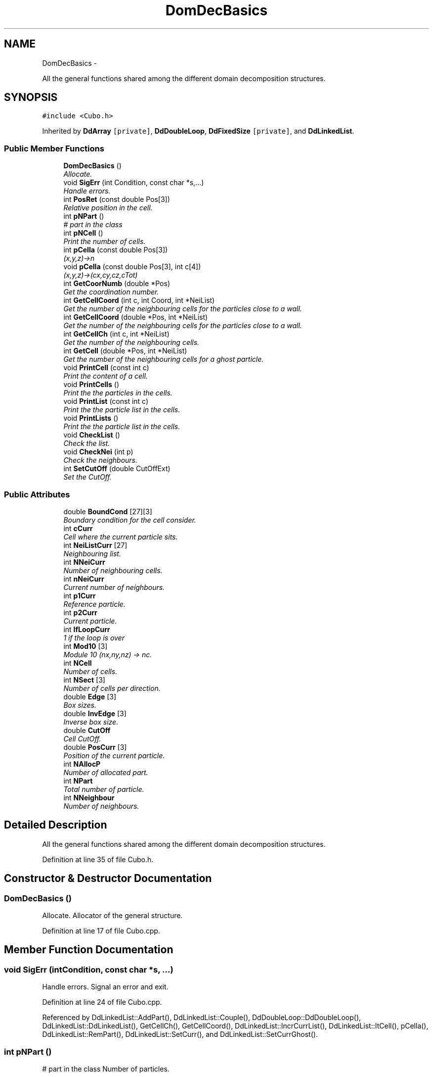 .TH "DomDecBasics" 3 "Thu Mar 27 2014" "Version v0.1" "Allink" \" -*- nroff -*-
.ad l
.nh
.SH NAME
DomDecBasics \- 
.PP
All the general functions shared among the different domain decomposition structures\&.  

.SH SYNOPSIS
.br
.PP
.PP
\fC#include <Cubo\&.h>\fP
.PP
Inherited by \fBDdArray\fP\fC [private]\fP, \fBDdDoubleLoop\fP, \fBDdFixedSize\fP\fC [private]\fP, and \fBDdLinkedList\fP\&.
.SS "Public Member Functions"

.in +1c
.ti -1c
.RI "\fBDomDecBasics\fP ()"
.br
.RI "\fIAllocate\&. \fP"
.ti -1c
.RI "void \fBSigErr\fP (int Condition, const char *s,\&.\&.\&.)"
.br
.RI "\fIHandle errors\&. \fP"
.ti -1c
.RI "int \fBPosRet\fP (const double Pos[3])"
.br
.RI "\fIRelative position in the cell\&. \fP"
.ti -1c
.RI "int \fBpNPart\fP ()"
.br
.RI "\fI# part in the class \fP"
.ti -1c
.RI "int \fBpNCell\fP ()"
.br
.RI "\fIPrint the number of cells\&. \fP"
.ti -1c
.RI "int \fBpCella\fP (const double Pos[3])"
.br
.RI "\fI(x,y,z)->n \fP"
.ti -1c
.RI "void \fBpCella\fP (const double Pos[3], int c[4])"
.br
.RI "\fI(x,y,z)->(cx,cy,cz,cTot) \fP"
.ti -1c
.RI "int \fBGetCoorNumb\fP (double *Pos)"
.br
.RI "\fIGet the coordination number\&. \fP"
.ti -1c
.RI "int \fBGetCellCoord\fP (int c, int Coord, int *NeiList)"
.br
.RI "\fIGet the number of the neighbouring cells for the particles close to a wall\&. \fP"
.ti -1c
.RI "int \fBGetCellCoord\fP (double *Pos, int *NeiList)"
.br
.RI "\fIGet the number of the neighbouring cells for the particles close to a wall\&. \fP"
.ti -1c
.RI "int \fBGetCellCh\fP (int c, int *NeiList)"
.br
.RI "\fIGet the number of the neighbouring cells\&. \fP"
.ti -1c
.RI "int \fBGetCell\fP (double *Pos, int *NeiList)"
.br
.RI "\fIGet the number of the neighbouring cells for a ghost particle\&. \fP"
.ti -1c
.RI "void \fBPrintCell\fP (const int c)"
.br
.RI "\fIPrint the content of a cell\&. \fP"
.ti -1c
.RI "void \fBPrintCells\fP ()"
.br
.RI "\fIPrint the the particles in the cells\&. \fP"
.ti -1c
.RI "void \fBPrintList\fP (const int c)"
.br
.RI "\fIPrint the the particle list in the cells\&. \fP"
.ti -1c
.RI "void \fBPrintLists\fP ()"
.br
.RI "\fIPrint the the particle list in the cells\&. \fP"
.ti -1c
.RI "void \fBCheckList\fP ()"
.br
.RI "\fICheck the list\&. \fP"
.ti -1c
.RI "void \fBCheckNei\fP (int p)"
.br
.RI "\fICheck the neighbours\&. \fP"
.ti -1c
.RI "int \fBSetCutOff\fP (double CutOffExt)"
.br
.RI "\fISet the CutOff\&. \fP"
.in -1c
.SS "Public Attributes"

.in +1c
.ti -1c
.RI "double \fBBoundCond\fP [27][3]"
.br
.RI "\fIBoundary condition for the cell consider\&. \fP"
.ti -1c
.RI "int \fBcCurr\fP"
.br
.RI "\fICell where the current particle sits\&. \fP"
.ti -1c
.RI "int \fBNeiListCurr\fP [27]"
.br
.RI "\fINeighbouring list\&. \fP"
.ti -1c
.RI "int \fBNNeiCurr\fP"
.br
.RI "\fINumber of neighbouring cells\&. \fP"
.ti -1c
.RI "int \fBnNeiCurr\fP"
.br
.RI "\fICurrent number of neighbours\&. \fP"
.ti -1c
.RI "int \fBp1Curr\fP"
.br
.RI "\fIReference particle\&. \fP"
.ti -1c
.RI "int \fBp2Curr\fP"
.br
.RI "\fICurrent particle\&. \fP"
.ti -1c
.RI "int \fBIfLoopCurr\fP"
.br
.RI "\fI1 if the loop is over \fP"
.ti -1c
.RI "int \fBMod10\fP [3]"
.br
.RI "\fIModule 10 (nx,ny,nz) -> nc\&. \fP"
.ti -1c
.RI "int \fBNCell\fP"
.br
.RI "\fINumber of cells\&. \fP"
.ti -1c
.RI "int \fBNSect\fP [3]"
.br
.RI "\fINumber of cells per direction\&. \fP"
.ti -1c
.RI "double \fBEdge\fP [3]"
.br
.RI "\fIBox sizes\&. \fP"
.ti -1c
.RI "double \fBInvEdge\fP [3]"
.br
.RI "\fIInverse box size\&. \fP"
.ti -1c
.RI "double \fBCutOff\fP"
.br
.RI "\fICell CutOff\&. \fP"
.ti -1c
.RI "double \fBPosCurr\fP [3]"
.br
.RI "\fIPosition of the current particle\&. \fP"
.ti -1c
.RI "int \fBNAllocP\fP"
.br
.RI "\fINumber of allocated part\&. \fP"
.ti -1c
.RI "int \fBNPart\fP"
.br
.RI "\fITotal number of particle\&. \fP"
.ti -1c
.RI "int \fBNNeighbour\fP"
.br
.RI "\fINumber of neighbours\&. \fP"
.in -1c
.SH "Detailed Description"
.PP 
All the general functions shared among the different domain decomposition structures\&. 
.PP
Definition at line 35 of file Cubo\&.h\&.
.SH "Constructor & Destructor Documentation"
.PP 
.SS "\fBDomDecBasics\fP ()"
.PP
Allocate\&. Allocator of the general structure\&. 
.PP
Definition at line 17 of file Cubo\&.cpp\&.
.SH "Member Function Documentation"
.PP 
.SS "void \fBSigErr\fP (intCondition, const char *s, \&.\&.\&.)"
.PP
Handle errors\&. Signal an error and exit\&. 
.PP
Definition at line 24 of file Cubo\&.cpp\&.
.PP
Referenced by DdLinkedList::AddPart(), DdLinkedList::Couple(), DdDoubleLoop::DdDoubleLoop(), DdLinkedList::DdLinkedList(), GetCellCh(), GetCellCoord(), DdLinkedList::IncrCurrList(), DdLinkedList::ItCell(), pCella(), DdLinkedList::RemPart(), DdLinkedList::SetCurr(), and DdLinkedList::SetCurrGhost()\&.
.SS "int \fBpNPart\fP ()"
.PP
# part in the class Number of particles\&. 
.PP
Reimplemented in \fBDdDoubleLoop\fP, and \fBDdLinkedList\fP\&.
.PP
Definition at line 51 of file Cubo\&.cpp\&.
.PP
References NPart\&.
.SS "int \fBpNCell\fP ()"
.PP
Print the number of cells\&. Number of cells\&. 
.PP
Reimplemented in \fBDdArray\fP\&.
.PP
Definition at line 55 of file Cubo\&.cpp\&.
.PP
References NCell\&.
.SS "int \fBpCella\fP (const doublePos[3])"
.PP
(x,y,z)->n Return the unique cell identification number for the given position\&. 
.PP
Definition at line 192 of file Cubo\&.cpp\&.
.PP
References Edge, InvEdge, Mod10, NCell, NSect, and SigErr()\&.
.PP
Referenced by DdLinkedList::AddPart(), DdArray::AddPart(), DdFixedSize::AddPart(), GetCell(), GetCellCoord(), DdLinkedList::MovePart(), DdArray::MovePart(), DdFixedSize::MovePart(), DdLinkedList::RemPart(), DdArray::RemPart(), DdFixedSize::RemPart(), DdLinkedList::SetCurrGhost(), DdArray::SwapPart(), and DdFixedSize::SwapPart()\&.
.SS "void \fBpCella\fP (const doublePos[3], intc[4])"
.PP
(x,y,z)->(cx,cy,cz,cTot) Return the unique cell identification number for the given position\&. 
.PP
Definition at line 203 of file Cubo\&.cpp\&.
.PP
References Edge, Mod10, NCell, NSect, and SigErr()\&.
.SS "int \fBGetCoorNumb\fP (double *Pos)"
.PP
Get the coordination number\&. Retrun the coordination number for the given position\&. 
.PP
Definition at line 212 of file Cubo\&.cpp\&.
.PP
References CutOff, Edge, and NSect\&.
.PP
Referenced by GetCellCoord(), DdLinkedList::SetCoorNumb(), and DdDoubleLoop::SetCoorNumb()\&.
.SS "int \fBGetCellCoord\fP (intc, intCoord, int *NeiList)"
.PP
Get the number of the neighbouring cells for the particles close to a wall\&. Coordination number of the particle in the cell, every particle has a flag which tells to which cell border is close to\&.
.PP
Saves computational time\&. 
.PP
Definition at line 121 of file Cubo\&.cpp\&.
.PP
References BoundCond, Mod10, NSect, and SigErr()\&.
.PP
Referenced by GetCellCoord()\&.
.SS "int \fBGetCellCoord\fP (double *Pos, int *NeiList)"
.PP
Get the number of the neighbouring cells for the particles close to a wall\&. Coordination number of the particle in the cell\&. 
.PP
Definition at line 115 of file Cubo\&.cpp\&.
.PP
References GetCellCoord(), GetCoorNumb(), and pCella()\&.
.SS "int \fBGetCellCh\fP (intc, int *NeiList)"
.PP
Get the number of the neighbouring cells\&. Neighbouring cells with periodic boundary conditions\&. 
.PP
Definition at line 64 of file Cubo\&.cpp\&.
.PP
References BoundCond, Mod10, NCell, NSect, and SigErr()\&.
.PP
Referenced by GetCell()\&.
.SS "int \fBGetCell\fP (double *Pos, int *NeiList)"
.PP
Get the number of the neighbouring cells for a ghost particle\&. Return the list of neighbouring cells\&. 
.PP
Definition at line 59 of file Cubo\&.cpp\&.
.PP
References GetCellCh(), and pCella()\&.
.SS "int \fBSetCutOff\fP (doubleCutOffExt)"
.PP
Set the CutOff\&. Set the cut off of the grid spacing, the cut off should be much smaller than the box size\&. 
.PP
Definition at line 40 of file Cubo\&.cpp\&.
.PP
References CutOff, Edge, and NSect\&.
.PP
Referenced by DdDoubleLoop::DdDoubleLoop(), and DdLinkedList::DdLinkedList()\&.

.SH "Author"
.PP 
Generated automatically by Doxygen for Allink from the source code\&.

